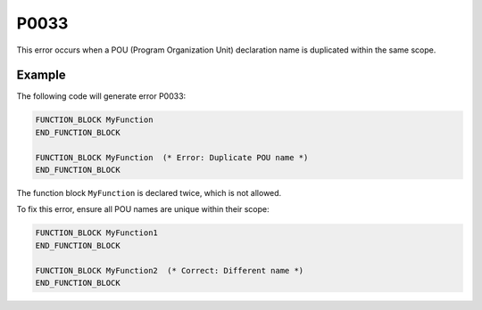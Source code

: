 =====
P0033
=====

.. problem-summary:: P0033

This error occurs when a POU (Program Organization Unit) declaration name is duplicated within the same scope.

Example
-------

The following code will generate error P0033:

.. code-block::

   FUNCTION_BLOCK MyFunction
   END_FUNCTION_BLOCK

   FUNCTION_BLOCK MyFunction  (* Error: Duplicate POU name *)
   END_FUNCTION_BLOCK

The function block ``MyFunction`` is declared twice, which is not allowed.

To fix this error, ensure all POU names are unique within their scope:

.. code-block::

   FUNCTION_BLOCK MyFunction1
   END_FUNCTION_BLOCK

   FUNCTION_BLOCK MyFunction2  (* Correct: Different name *)
   END_FUNCTION_BLOCK
